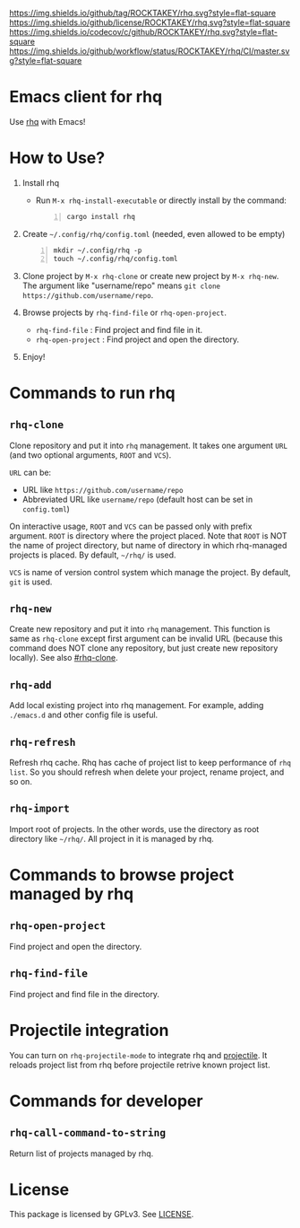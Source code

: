[[https://github.com/ROCKTAKEY/rhq][https://img.shields.io/github/tag/ROCKTAKEY/rhq.svg?style=flat-square]]
[[file:LICENSE][https://img.shields.io/github/license/ROCKTAKEY/rhq.svg?style=flat-square]]
[[https://codecov.io/gh/ROCKTAKEY/rhq?branch=master][https://img.shields.io/codecov/c/github/ROCKTAKEY/rhq.svg?style=flat-square]]
[[https://github.com/ROCKTAKEY/rhq/actions][https://img.shields.io/github/workflow/status/ROCKTAKEY/rhq/CI/master.svg?style=flat-square]]
* Emacs client for rhq
Use [[https://github.com/ubnt-intrepid/rhq][rhq]] with Emacs!

* How to Use?
1. Install rhq
   - Run ~M-x rhq-install-executable~ or directly install by the command:
   #+BEGIN_SRC shell -n
     cargo install rhq
   #+END_SRC
2. Create =~/.config/rhq/config.toml= (needed, even allowed to be empty)
   #+BEGIN_SRC shell -n
     mkdir ~/.config/rhq -p
     touch ~/.config/rhq/config.toml
   #+END_SRC
3. Clone project by =M-x rhq-clone= or create new project by =M-x rhq-new=.
   The argument like "username/repo" means ~git clone https://github.com/username/repo~.
4. Browse projects by =rhq-find-file= or =rhq-open-project=.
   - =rhq-find-file= : Find project and find file in it.
   - =rhq-open-project= : Find project and open the directory.
5. Enjoy!

* Commands to run rhq
** ~rhq-clone~
:PROPERTIES:
:CUSTOM_ID: rhq-clone
:END:
Clone repository and put it into ~rhq~ management. It takes one argument ~URL~
(and two optional arguments, ~ROOT~ and ~VCS~).

~URL~ can be:
- URL like ~https://github.com/username/repo~
- Abbreviated URL like ~username/repo~ (default host can be set in =config.toml=)

On interactive usage, ~ROOT~ and ~VCS~ can be passed only with prefix argument.
~ROOT~ is directory where the project placed. Note that ~ROOT~ is NOT the name of project directory,
but name of directory in which rhq-managed projects is placed.
By default, =~/rhq/= is used.

~VCS~ is name of version control system which manage the project.
By default, ~git~ is used.

** ~rhq-new~
Create new repository and put it into ~rhq~ management. This function is same as ~rhq-clone~
except first argument can be invalid URL (because this command does NOT clone any repository,
but just create new repository locally). See also [[#rhq-clone]].

** ~rhq-add~
Add local existing project into rhq management.
For example, adding ~./emacs.d~ and other config file is useful.

** ~rhq-refresh~
Refresh rhq cache. Rhq has cache of project list to keep performance of ~rhq list~.
So you should refresh when delete your project, rename project, and so on.

** ~rhq-import~
Import root of projects. In the other words, use the directory as root directory like =~/rhq/=.
All project in it is managed by rhq.

* Commands to browse project managed by rhq
** ~rhq-open-project~
Find project and open the directory.

** ~rhq-find-file~
Find project and find file in the directory.

* Projectile integration
You can turn on ~rhq-projectile-mode~ to integrate rhq and [[https://github.com/bbatsov/projectile][projectile]].
It reloads project list from rhq before projectile retrive known project list.

* Commands for developer
** ~rhq-call-command-to-string~
Return list of projects managed by rhq.

* License
  This package is licensed by GPLv3. See [[file:LICENSE][LICENSE]].
